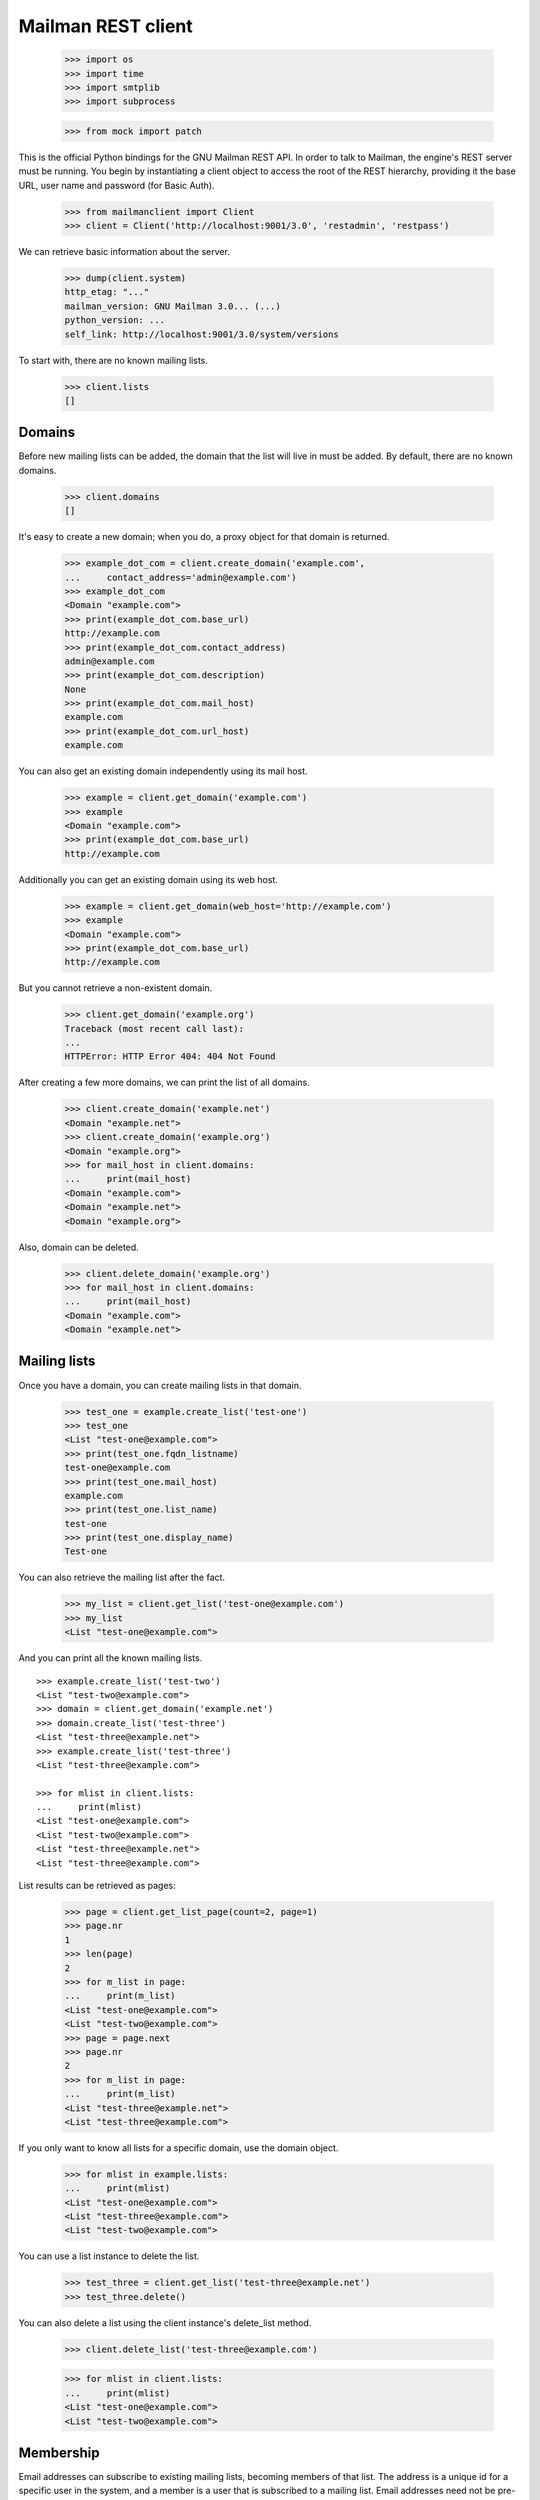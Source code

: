 ===================
Mailman REST client
===================

    >>> import os
    >>> import time
    >>> import smtplib
    >>> import subprocess

    >>> from mock import patch

This is the official Python bindings for the GNU Mailman REST API.  In order
to talk to Mailman, the engine's REST server must be running.  You begin by
instantiating a client object to access the root of the REST hierarchy,
providing it the base URL, user name and password (for Basic Auth).

    >>> from mailmanclient import Client
    >>> client = Client('http://localhost:9001/3.0', 'restadmin', 'restpass')

We can retrieve basic information about the server.

    >>> dump(client.system)
    http_etag: "..."
    mailman_version: GNU Mailman 3.0... (...)
    python_version: ...
    self_link: http://localhost:9001/3.0/system/versions

To start with, there are no known mailing lists.

    >>> client.lists
    []


Domains
=======

Before new mailing lists can be added, the domain that the list will live in
must be added.  By default, there are no known domains.

    >>> client.domains
    []

It's easy to create a new domain; when you do, a proxy object for that domain
is returned.

    >>> example_dot_com = client.create_domain('example.com',
    ...     contact_address='admin@example.com')
    >>> example_dot_com
    <Domain "example.com">
    >>> print(example_dot_com.base_url)
    http://example.com
    >>> print(example_dot_com.contact_address)
    admin@example.com
    >>> print(example_dot_com.description)
    None
    >>> print(example_dot_com.mail_host)
    example.com
    >>> print(example_dot_com.url_host)
    example.com

You can also get an existing domain independently using its mail host.

    >>> example = client.get_domain('example.com')
    >>> example
    <Domain "example.com">
    >>> print(example_dot_com.base_url)
    http://example.com

Additionally you can get an existing domain using its web host.

    >>> example = client.get_domain(web_host='http://example.com')
    >>> example
    <Domain "example.com">
    >>> print(example_dot_com.base_url)
    http://example.com

But you cannot retrieve a non-existent domain.

    >>> client.get_domain('example.org')
    Traceback (most recent call last):
    ...
    HTTPError: HTTP Error 404: 404 Not Found

After creating a few more domains, we can print the list of all domains.

    >>> client.create_domain('example.net')
    <Domain "example.net">
    >>> client.create_domain('example.org')
    <Domain "example.org">
    >>> for mail_host in client.domains:
    ...     print(mail_host)
    <Domain "example.com">
    <Domain "example.net">
    <Domain "example.org">

Also, domain can be deleted.

    >>> client.delete_domain('example.org')
    >>> for mail_host in client.domains:
    ...     print(mail_host)
    <Domain "example.com">
    <Domain "example.net">


Mailing lists
=============

Once you have a domain, you can create mailing lists in that domain.

    >>> test_one = example.create_list('test-one')
    >>> test_one
    <List "test-one@example.com">
    >>> print(test_one.fqdn_listname)
    test-one@example.com
    >>> print(test_one.mail_host)
    example.com
    >>> print(test_one.list_name)
    test-one
    >>> print(test_one.display_name)
    Test-one

You can also retrieve the mailing list after the fact.

    >>> my_list = client.get_list('test-one@example.com')
    >>> my_list
    <List "test-one@example.com">

And you can print all the known mailing lists.
::

    >>> example.create_list('test-two')
    <List "test-two@example.com">
    >>> domain = client.get_domain('example.net')
    >>> domain.create_list('test-three')
    <List "test-three@example.net">
    >>> example.create_list('test-three')
    <List "test-three@example.com">

    >>> for mlist in client.lists:
    ...     print(mlist)
    <List "test-one@example.com">
    <List "test-two@example.com">
    <List "test-three@example.net">
    <List "test-three@example.com">

List results can be retrieved as pages:

    >>> page = client.get_list_page(count=2, page=1)
    >>> page.nr
    1
    >>> len(page)
    2
    >>> for m_list in page:
    ...     print(m_list)
    <List "test-one@example.com">
    <List "test-two@example.com">
    >>> page = page.next
    >>> page.nr
    2
    >>> for m_list in page:
    ...     print(m_list)
    <List "test-three@example.net">
    <List "test-three@example.com">

If you only want to know all lists for a specific domain, use the domain
object.

    >>> for mlist in example.lists:
    ...     print(mlist)
    <List "test-one@example.com">
    <List "test-three@example.com">
    <List "test-two@example.com">

You can use a list instance to delete the list.

    >>> test_three = client.get_list('test-three@example.net')
    >>> test_three.delete()

You can also delete a list using the client instance's delete_list method.

    >>> client.delete_list('test-three@example.com')

    >>> for mlist in client.lists:
    ...     print(mlist)
    <List "test-one@example.com">
    <List "test-two@example.com">


Membership
==========

Email addresses can subscribe to existing mailing lists, becoming members of
that list.  The address is a unique id for a specific user in the system, and
a member is a user that is subscribed to a mailing list.  Email addresses need
not be pre-registered, though the auto-registered user will be unique for each
email address.

The system starts out with no members.

    >>> client.members
    []

New members can be easily added; users are automatically registered.
::

    >>> test_two = client.get_list('test-two@example.com')

    >>> test_one.subscribe('anna@example.com', 'Anna')
    <Member "anna@example.com" on "test-one.example.com">
    >>> test_one.subscribe('bill@example.com', 'Bill')
    <Member "bill@example.com" on "test-one.example.com">
    >>> test_two.subscribe('anna@example.com')
    <Member "anna@example.com" on "test-two.example.com">
    >>> test_two.subscribe('cris@example.com', 'Cris')
    <Member "cris@example.com" on "test-two.example.com">

We can retrieve all known memberships.  These are sorted first by mailing list
name, then by email address.

    >>> for member in client.members:
    ...     print(member)
    <Member "anna@example.com" on "test-one.example.com">
    <Member "bill@example.com" on "test-one.example.com">
    <Member "anna@example.com" on "test-two.example.com">
    <Member "cris@example.com" on "test-two.example.com">

We can also view the memberships for a single mailing list.

    >>> for member in test_one.members:
    ...     print(member)
    <Member "anna@example.com" on "test-one.example.com">
    <Member "bill@example.com" on "test-one.example.com">

Membership lists can be paginated, to recieve only a part of the result.

    >>> page = client.get_member_page(count=2, page=1)
    >>> page.nr
    1
    >>> for member in page:
    ...     print(member)
    <Member "anna@example.com" on "test-one.example.com">
    <Member "bill@example.com" on "test-one.example.com">

    >>> page = page.next
    >>> page.nr
    2
    >>> for member in page:
    ...     print(member)
    <Member "anna@example.com" on "test-two.example.com">
    <Member "cris@example.com" on "test-two.example.com">

    >>> page = test_one.get_member_page(count=1, page=1)
    >>> page.nr
    1
    >>> for member in page:
    ...     print(member)
    <Member "anna@example.com" on "test-one.example.com">
    >>> page = page.next
    >>> page.nr
    2
    >>> for member in page:
    ...     print(member)
    <Member "bill@example.com" on "test-one.example.com">

We can get a single membership too.

    >>> cris_test_two = test_two.get_member('cris@example.com')
    >>> cris_test_two
    <Member "cris@example.com" on "test-two.example.com">
    >>> print(cris_test_two.role)
    member

A membership can also be retrieved without instantiating the list object first:

    >>> client.get_member('test-two@example.com', 'cris@example.com')
    <Member "cris@example.com" on "test-two.example.com">

A membership has preferences.

    >>> prefs = cris_test_two.preferences
    >>> print(prefs['delivery_mode'])
    regular
    >>> print(prefs['acknowledge_posts'])
    None
    >>> print(prefs['delivery_status'])
    None
    >>> print(prefs['hide_address'])
    None
    >>> print(prefs['preferred_language'])
    None
    >>> print(prefs['receive_list_copy'])
    None
    >>> print(prefs['receive_own_postings'])
    None

The membership object's ``user`` attribute will return a User object:

    >>> cris_test_two.user
    <User "Cris" (...)>

If you use an address which is not a member of test_two `ValueError` is raised:

    >>> test_two.unsubscribe('nomember@example.com')
    Traceback (most recent call last):
    ...
    ValueError: nomember@example.com is not a member address of
    test-two@example.com

After a while, Anna decides to unsubscribe from the Test One mailing list,
though she keeps her Test Two membership active.

    >>> time.sleep(2)
    >>> test_one.unsubscribe('anna@example.com')
    >>> for member in client.members:
    ...     print(member)
    <Member "bill@example.com" on "test-one.example.com">
    <Member "anna@example.com" on "test-two.example.com">
    <Member "cris@example.com" on "test-two.example.com">

A little later, Cris decides to unsubscribe from the Test Two mailing list.

    >>> cris_test_two.unsubscribe()
    >>> for member in client.members:
    ...     print(member)
    <Member "bill@example.com" on "test-one.example.com">
    <Member "anna@example.com" on "test-two.example.com">

If you try to unsubscribe an address which is not a member address
`ValueError` is raised:

    >>> test_one.unsubscribe('nomember@example.com')
    Traceback (most recent call last):
    ...
    ValueError: nomember@example.com is not a member address of
    test-one@example.com


Non-Members
===========

When someone attempts to post to a list but is not a member, then they are
listed as a "non-member" of that list so that a moderator can choose how to
handle their messages going forward.  In some cases, one might wish to
accept or reject their future messages automatically.  Just like with regular
members, they are given a unique id.

The list starts out with no nonmembers.

    >>> test_one.nonmembers
    []

When someone tries to send a message to the list and they are not a
subscriber, they get added to the nonmember list.


Users
=====

Users are people with one or more list memberships. To get a list of all users,
access the clients user property.

    >>> for user in client.users:
    ...     print(user)
    <User "..." (...)>
    <User "..." (...)>
    <User "..." (...)>

The list of users can also be paginated:

    >>> page = client.get_user_page(count=2, page=1)
    >>> page.nr
    1

    >>> for user in page:
    ...     print(user)
    <User "Anna" (...)>
    <User "Bill" (...)>

You can get the next or previous pages without calling ``get_userpage`` again.

    >>> page = page.next
    >>> page.nr
    2

    >>> for user in page:
    ...     print(user)
    <User "Cris" (...)>

    >>> page = page.previous
    >>> page.nr
    1

    >>> for user in page:
    ...     print(user)
    <User "Anna" (...)>
    <User "Bill" (...)>

A single user can be retrieved using their email address.

    >>> cris = client.get_user('cris@example.com')
    >>> print(cris.display_name)
    Cris

Every user has a list of one or more addresses.

    >>> for address in cris.addresses:
    ...     print(address)
    ...     print(address.display_name)
    ...     print(address.registered_on)
    cris@example.com
    Cris
    ...

Multiple addresses can be assigned to a user record:

    >>> cris.add_address('cris.person@example.org')
    >>> print(client.get_address('cris.person@example.org'))
    cris.person@example.org

    >>> for address in cris.addresses:
    ...     print(address)
    cris.person@example.org
    cris@example.com


Addresses
=========

Addresses can be accessed directly:

    >>> address = client.get_address('cris@example.com')
    >>> print(address)
    cris@example.com
    >>> print(address.display_name)
    Cris

The address has not been verified:

    >>> print(address.verified_on is None)
    True

But that can be done via the address object:

    >>> address.verify()
    >>> address.verified_on is None
    False

It can also be unverified:

    >>> address.unverify()
    >>> address.verified_on is None
    True


Users can be added using ``create_user``. The display_name is optional:
    >>> client.create_user(email='ler@primus.org',
    ...                    password='somepass',
    ...                    display_name='Ler')
    <User "Ler" (...)>
    >>> ler = client.get_user('ler@primus.org')
    >>> print(ler.password)
    $...
    >>> print(ler.display_name)
    Ler

User attributes can be changed through assignment, but you need to call the
object's ``save`` method to store the changes in the mailman core database.

    >>> ler.display_name = 'Sir Ler'
    >>> ler.save()
    >>> ler = client.get_user('ler@primus.org')
    >>> print(ler.display_name)
    Sir Ler

Passwords can be changed as well:

    >>> old_pwd = ler.password
    >>> ler.password = 'easy'
    >>> old_pwd == ler.password
    True
    >>> ler.save()
    >>> old_pwd == ler.password
    False


User Subscriptions
------------------

A User's subscriptions can be access through their ``subscriptions`` property.

    >>> bill = client.get_user('bill@example.com')
    >>> for subscription in bill.subscriptions:
    ...     print(subscription)
    <Member "bill@example.com" on "test-one.example.com">

If all you need are the list ids of all mailing lists a user is subscribed to,
you can use the ``subscription_list_ids`` property.

    >>> for list_id in bill.subscription_list_ids:
    ...     print(list_id)
    test-one.example.com


List Settings
=============

We can get all list settings via a lists settings attribute. A proxy object
for the settings is returned which behaves much like a dictionary.

    >>> settings = test_one.settings
    >>> len(settings)
    50

    >>> for attr in sorted(settings):
    ...     print(attr + ': ' + str(settings[attr]))
    acceptable_aliases: []
    ...
    welcome_message_uri: mailman:///welcome.txt

    >>> print(settings['display_name'])
    Test-one

We can access all valid list settings as attributes.

    >>> print(settings['fqdn_listname'])
    test-one@example.com
    >>> print(settings['description'])

    >>> settings['description'] = 'A very meaningful description.'
    >>> settings['display_name'] = 'Test Numero Uno'

    >>> settings.save()

    >>> settings_new = test_one.settings
    >>> print(settings_new['description'])
    A very meaningful description.
    >>> print(settings_new['display_name'])
    Test Numero Uno

The settings object also supports the `get` method of usual Python
dictionaries:

    >>> print(settings_new.get('OhNoIForgotTheKey',
    ...                        'HowGoodIPlacedOneUnderTheDoormat'))
    HowGoodIPlacedOneUnderTheDoormat


Preferences
===========

Preferences can be accessed and set for users, members and addresses.

By default, preferences are not set and fall back to the global system
preferences. They're read-only and can be accessed through the client object.

    >>> global_prefs = client.preferences
    >>> print(global_prefs['acknowledge_posts'])
    False
    >>> print(global_prefs['delivery_mode'])
    regular
    >>> print(global_prefs['delivery_status'])
    enabled
    >>> print(global_prefs['hide_address'])
    True
    >>> print(global_prefs['preferred_language'])
    en
    >>> print(global_prefs['receive_list_copy'])
    True
    >>> print(global_prefs['receive_own_postings'])
    True

Preferences can be set, but you have to call ``save`` to make your changes
permanent.

    >>> prefs = test_two.get_member('anna@example.com').preferences
    >>> prefs['delivery_status'] = 'by_user'
    >>> prefs.save()
    >>> prefs = test_two.get_member('anna@example.com').preferences
    >>> print(prefs['delivery_status'])
    by_user


Owners and Moderators
=====================

Owners and moderators are properties of the list object.

    >>> test_one.owners
    []
    >>> test_one.moderators
    []

Owners can be added via the ``add_owner`` method:

    >>> test_one.add_owner('foo@example.com')
    >>> for owner in test_one.owners:
    ...     print(owner)
    foo@example.com

The owner of the list not automatically added as a member:

    >>> test_one.members
    [<Member "bill@example.com" on "test-one.example.com">]

Moderators can be added similarly:

    >>> test_one.add_moderator('bar@example.com')
    >>> for moderator in test_one.moderators:
    ...     print(moderator)
    bar@example.com

Moderators are also not automatically added as members:

    >>> test_one.members
    [<Member "bill@example.com" on "test-one.example.com">]

Members and owners/moderators are separate entries in in the general members
list:

    >>> test_one.subscribe('bar@example.com')
    <Member "bar@example.com" on "test-one.example.com">

    >>> for member in client.members:
    ...     print('%s: %s' %(member, member.role))
    <Member "foo@example.com" on "test-one.example.com">: owner
    <Member "bar@example.com" on "test-one.example.com">: moderator
    <Member "bar@example.com" on "test-one.example.com">: member
    <Member "bill@example.com" on "test-one.example.com">: member
    <Member "anna@example.com" on "test-two.example.com">: member

Both owners and moderators can be removed:

    >>> test_one.remove_owner('foo@example.com')
    >>> test_one.owners
    []

    test_one.remove_moderator('bar@example.com')
    test_one.moderators
    []


Moderation
==========

Message Moderation
------------------

    >>> msg = """From: nomember@example.com
    ... To: test-one@example.com
    ... Subject: Something
    ... Message-ID: <moderated_01>
    ...
    ... Some text.
    ...
    ... """
    >>> inject_message('test-one@example.com', msg)

Messages held for moderation can be listed on a per list basis.

    >>> held = test_one.held
    >>> print(held[0]['subject'])
    Something
    >>> print(held[0]['reason'])
    <BLANKLINE>
    >>> print(held[0]['request_id'])
    1

    >>> print(test_one.defer_message(held[0]['request_id'])['status'])
    204

    >>> len(test_one.held)
    1

    >>> print(test_one.discard_message(held[0]['request_id'])['status'])
    204

    >>> len(test_one.held)
    0
